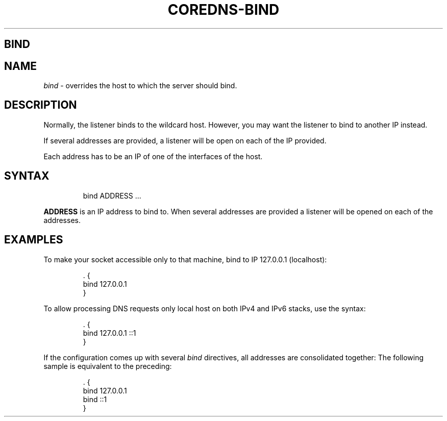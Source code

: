 .\" Generated by Mmark Markdown Processer - mmark.nl
.TH "COREDNS-BIND" "7" "April 2019" "CoreDNS" "CoreDNS Plugins"

.SH BIND
.SH NAME
.PP
\fIbind\fP - overrides the host to which the server should bind.

.SH DESCRIPTION
.PP
Normally, the listener binds to the wildcard host. However, you may want the listener to bind to
another IP instead.

.PP
If several addresses are provided, a listener will be open on each of the IP provided.

.PP
Each address has to be an IP of one of the interfaces of the host.

.SH SYNTAX
.PP
.RS

.nf
bind ADDRESS  ...

.fi
.RE

.PP
\fBADDRESS\fP is an IP address to bind to.
When several addresses are provided a listener will be opened on each of the addresses.

.SH EXAMPLES
.PP
To make your socket accessible only to that machine, bind to IP 127.0.0.1 (localhost):

.PP
.RS

.nf
\&. {
    bind 127.0.0.1
}

.fi
.RE

.PP
To allow processing DNS requests only local host on both IPv4 and IPv6 stacks, use the syntax:

.PP
.RS

.nf
\&. {
    bind 127.0.0.1 ::1
}

.fi
.RE

.PP
If the configuration comes up with several \fIbind\fP directives, all addresses are consolidated together:
The following sample is equivalent to the preceding:

.PP
.RS

.nf
\&. {
    bind 127.0.0.1
    bind ::1
}

.fi
.RE


